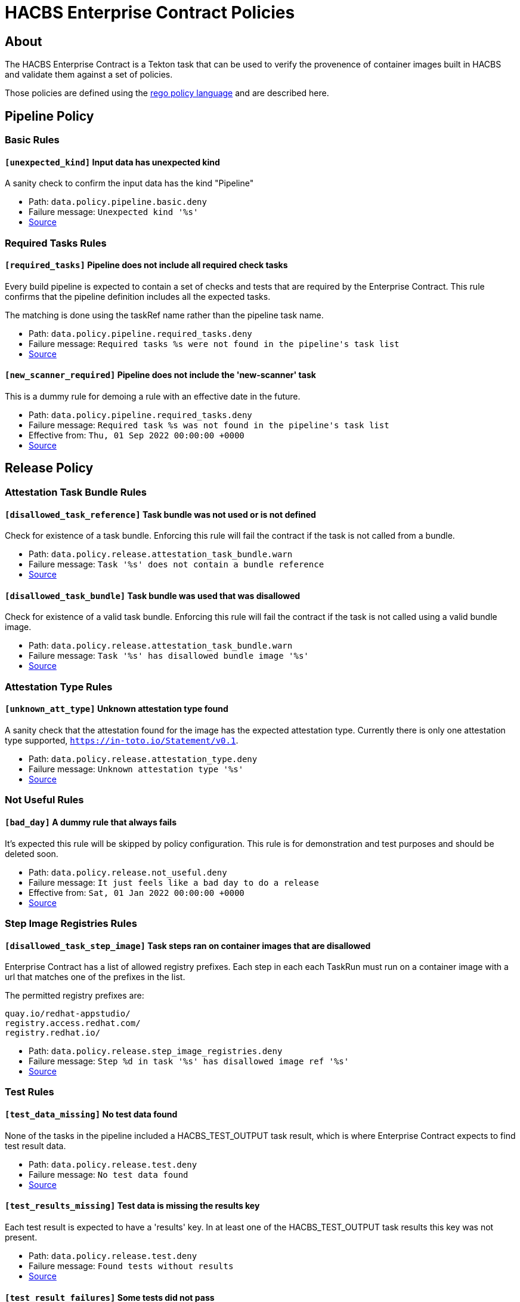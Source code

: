 
= HACBS Enterprise Contract Policies

== About

+++<p>The HACBS Enterprise Contract is a Tekton task that can be used to verify the
provenence of container images built in HACBS and validate them against a set of
policies.</p>+++

+++<p>Those policies are defined using the
<a href="https://www.openpolicyagent.org/docs/latest/policy-language/">rego policy language</a>
and are described here.</p>+++

== Pipeline Policy

=== Basic Rules

==== `[unexpected_kind]` Input data has unexpected kind

A sanity check to confirm the input data has the kind "Pipeline"

++++
<ul>
<li>Path: <code>data.policy.pipeline.basic.deny</code></li>
<li>Failure message: <code>Unexpected kind '%s'</code></li>
<li><a href="https://github.com/hacbs-contract/ec-policies/blob/main/policy/pipeline/basic.rego#L19">Source</a></li>
</ul>
++++

=== Required Tasks Rules

==== `[required_tasks]` Pipeline does not include all required check tasks

Every build pipeline is expected to contain a set of checks and tests that
are required by the Enterprise Contract. This rule confirms that the pipeline
definition includes all the expected tasks.

The matching is done using the taskRef name rather than the pipeline task name.

++++
<ul>
<li>Path: <code>data.policy.pipeline.required_tasks.deny</code></li>
<li>Failure message: <code>Required tasks %s were not found in the pipeline's task list</code></li>
<li><a href="https://github.com/hacbs-contract/ec-policies/blob/main/policy/pipeline/required_tasks.rego#L33">Source</a></li>
</ul>
++++

==== `[new_scanner_required]` Pipeline does not include the 'new-scanner' task

This is a dummy rule for demoing a rule with an effective date in the future.

++++
<ul>
<li>Path: <code>data.policy.pipeline.required_tasks.deny</code></li>
<li>Failure message: <code>Required task %s was not found in the pipeline's task list</code></li>
<li>Effective from: <code>Thu, 01 Sep 2022 00:00:00 +0000</code></li>
<li><a href="https://github.com/hacbs-contract/ec-policies/blob/main/policy/pipeline/required_tasks.rego#L62">Source</a></li>
</ul>
++++

== Release Policy

=== Attestation Task Bundle Rules

==== `[disallowed_task_reference]` Task bundle was not used or is not defined

Check for existence of a task bundle. Enforcing this rule will
fail the contract if the task is not called from a bundle.

++++
<ul>
<li>Path: <code>data.policy.release.attestation_task_bundle.warn</code></li>
<li>Failure message: <code>Task '%s' does not contain a bundle reference</code></li>
<li><a href="https://github.com/hacbs-contract/ec-policies/blob/main/policy/release/attestation_task_bundle.rego#L13">Source</a></li>
</ul>
++++

==== `[disallowed_task_bundle]` Task bundle was used that was disallowed

Check for existence of a valid task bundle. Enforcing this rule will
fail the contract if the task is not called using a valid bundle image.

++++
<ul>
<li>Path: <code>data.policy.release.attestation_task_bundle.warn</code></li>
<li>Failure message: <code>Task '%s' has disallowed bundle image '%s'</code></li>
<li><a href="https://github.com/hacbs-contract/ec-policies/blob/main/policy/release/attestation_task_bundle.rego#L32">Source</a></li>
</ul>
++++

=== Attestation Type Rules

==== `[unknown_att_type]` Unknown attestation type found

A sanity check that the attestation found for the image has the expected
attestation type. Currently there is only one attestation type supported,
`https://in-toto.io/Statement/v0.1`.

++++
<ul>
<li>Path: <code>data.policy.release.attestation_type.deny</code></li>
<li>Failure message: <code>Unknown attestation type '%s'</code></li>
<li><a href="https://github.com/hacbs-contract/ec-policies/blob/main/policy/release/attestation_type.rego#L18">Source</a></li>
</ul>
++++

=== Not Useful Rules

==== `[bad_day]` A dummy rule that always fails

It's expected this rule will be skipped by policy configuration.
This rule is for demonstration and test purposes and should be deleted soon.

++++
<ul>
<li>Path: <code>data.policy.release.not_useful.deny</code></li>
<li>Failure message: <code>It just feels like a bad day to do a release</code></li>
<li>Effective from: <code>Sat, 01 Jan 2022 00:00:00 +0000</code></li>
<li><a href="https://github.com/hacbs-contract/ec-policies/blob/main/policy/release/not_useful.rego#L15">Source</a></li>
</ul>
++++

=== Step Image Registries Rules

==== `[disallowed_task_step_image]` Task steps ran on container images that are disallowed

Enterprise Contract has a list of allowed registry prefixes. Each step in each
each TaskRun must run on a container image with a url that matches one of the
prefixes in the list.

The permitted registry prefixes are:

----
quay.io/redhat-appstudio/
registry.access.redhat.com/
registry.redhat.io/
----

++++
<ul>
<li>Path: <code>data.policy.release.step_image_registries.deny</code></li>
<li>Failure message: <code>Step %d in task '%s' has disallowed image ref '%s'</code></li>
<li><a href="https://github.com/hacbs-contract/ec-policies/blob/main/policy/release/step_image_registries.rego#L19">Source</a></li>
</ul>
++++

=== Test Rules

==== `[test_data_missing]` No test data found

None of the tasks in the pipeline included a HACBS_TEST_OUTPUT
task result, which is where Enterprise Contract expects to find
test result data.

++++
<ul>
<li>Path: <code>data.policy.release.test.deny</code></li>
<li>Failure message: <code>No test data found</code></li>
<li><a href="https://github.com/hacbs-contract/ec-policies/blob/main/policy/release/test.rego#L15">Source</a></li>
</ul>
++++

==== `[test_results_missing]` Test data is missing the results key

Each test result is expected to have a 'results' key. In at least
one of the HACBS_TEST_OUTPUT task results this key was not present.

++++
<ul>
<li>Path: <code>data.policy.release.test.deny</code></li>
<li>Failure message: <code>Found tests without results</code></li>
<li><a href="https://github.com/hacbs-contract/ec-policies/blob/main/policy/release/test.rego#L29">Source</a></li>
</ul>
++++

==== `[test_result_failures]` Some tests did not pass

Enterprise Contract requires that all the tests in the
test results have a result of 'SUCCESS'. This will fail if any
of the tests failed and the failure message will list the names
of the failing tests.

++++
<ul>
<li>Path: <code>data.policy.release.test.deny</code></li>
<li>Failure message: <code>The following tests did not complete successfully: %s</code></li>
<li><a href="https://github.com/hacbs-contract/ec-policies/blob/main/policy/release/test.rego#L46">Source</a></li>
</ul>
++++

See Also
--------

++++
<ul>

<li><a href="https://github.com/redhat-appstudio/build-definitions/blob/main/tasks/verify-enterprise-contract.yaml">"Verify Enterprise Contract" task definition</a></li>
<li><a href="https://github.com/hacbs-contract/ec-policies">github.com/hacbs-contract/ec-policies</a></li>
<li><a href="https://github.com/hacbs-contract">github.com/hacbs-contract</a></li>
<li><a href="https://github.com/redhat-appstudio">github.com/redhat-appstudio</a></li>
</ul>
++++
